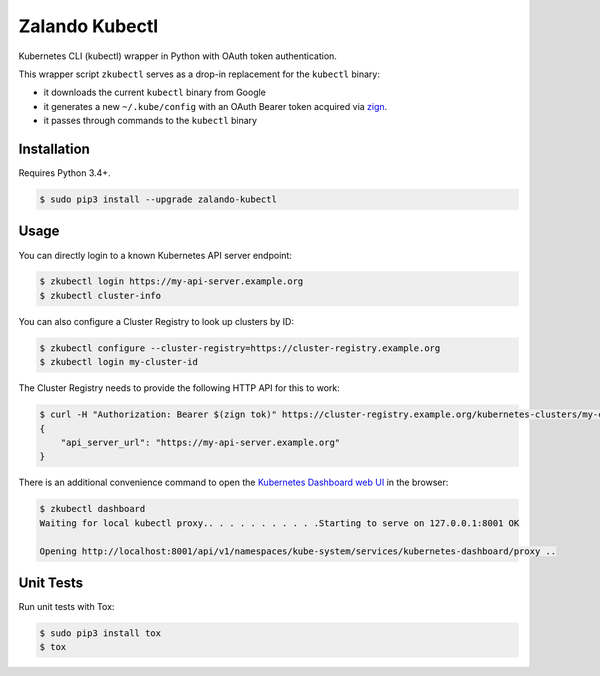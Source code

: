 ===============
Zalando Kubectl
===============

.. image:: https://travis-ci.org/zalando-incubator/zalando-kubectl.svg?branch=master
   :target: https://travis-ci.org/zalando-incubator/zalando-kubectl
   :alt: Build Status

.. image:: https://coveralls.io/repos/zalando-incubator/zalando-kubectl/badge.svg
   :target: https://coveralls.io/r/zalando-incubator/zalando-kubectl
   :alt: Code Coverage

.. image:: https://img.shields.io/pypi/dw/zalando-kubectl.svg
   :target: https://pypi.python.org/pypi/zalando-kubectl/
   :alt: PyPI Downloads

.. image:: https://img.shields.io/pypi/v/zalando-kubectl.svg
   :target: https://pypi.python.org/pypi/zalando-kubectl/
   :alt: Latest PyPI version

.. image:: https://img.shields.io/pypi/l/zalando-kubectl.svg
   :target: https://pypi.python.org/pypi/zalando-kubectl/
   :alt: License

Kubernetes CLI (kubectl) wrapper in Python with OAuth token authentication.

This wrapper script ``zkubectl`` serves as a drop-in replacement for the ``kubectl`` binary:

* it downloads the current ``kubectl`` binary from Google
* it generates a new ``~/.kube/config`` with an OAuth Bearer token acquired via `zign`_.
* it passes through commands to the ``kubectl`` binary


Installation
============

Requires Python 3.4+.

.. code-block:: bash

    $ sudo pip3 install --upgrade zalando-kubectl

Usage
=====

You can directly login to a known Kubernetes API server endpoint:

.. code-block:: bash

    $ zkubectl login https://my-api-server.example.org
    $ zkubectl cluster-info

You can also configure a Cluster Registry to look up clusters by ID:

.. code-block:: bash

    $ zkubectl configure --cluster-registry=https://cluster-registry.example.org
    $ zkubectl login my-cluster-id

The Cluster Registry needs to provide the following HTTP API for this to work:

.. code-block:: bash

    $ curl -H "Authorization: Bearer $(zign tok)" https://cluster-registry.example.org/kubernetes-clusters/my-cluster-id
    {
        "api_server_url": "https://my-api-server.example.org"
    }

There is an additional convenience command to open the `Kubernetes Dashboard web UI`_ in the browser:

.. code-block:: bash

    $ zkubectl dashboard
    Waiting for local kubectl proxy.. . . . . . . . . . .Starting to serve on 127.0.0.1:8001 OK

    Opening http://localhost:8001/api/v1/namespaces/kube-system/services/kubernetes-dashboard/proxy ..



Unit Tests
==========

Run unit tests with Tox:

.. code-block:: bash

    $ sudo pip3 install tox
    $ tox

.. _zign: https://pypi.python.org/pypi/stups-zign
.. _Kubernetes Dashboard web UI: http://kubernetes.io/docs/user-guide/ui/


